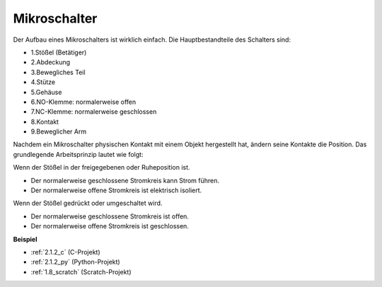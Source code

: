 .. _micro_switch:

Mikroschalter
=====================

.. image:: img/micro_pic.png
    :width: 200
    :align: center

Der Aufbau eines Mikroschalters ist wirklich einfach. Die Hauptbestandteile des Schalters sind:

.. image:: img/micro_switch2.png
    :align: center

* 1.Stößel (Betätiger)
* 2.Abdeckung
* 3.Bewegliches Teil
* 4.Stütze
* 5.Gehäuse
* 6.NO-Klemme: normalerweise offen
* 7.NC-Klemme: normalerweise geschlossen
* 8.Kontakt
* 9.Beweglicher Arm

Nachdem ein Mikroschalter physischen Kontakt mit einem Objekt hergestellt hat, ändern seine Kontakte die Position. Das grundlegende Arbeitsprinzip lautet wie folgt:

Wenn der Stößel in der freigegebenen oder Ruheposition ist.

* Der normalerweise geschlossene Stromkreis kann Strom führen.
* Der normalerweise offene Stromkreis ist elektrisch isoliert.

Wenn der Stößel gedrückt oder umgeschaltet wird.

* Der normalerweise geschlossene Stromkreis ist offen.
* Der normalerweise offene Stromkreis ist geschlossen.

.. image:: img/micro_switch1.png

**Beispiel**

* :ref:`2.1.2_c` (C-Projekt)
* :ref:`2.1.2_py` (Python-Projekt)
* :ref:`1.8_scratch` (Scratch-Projekt)
